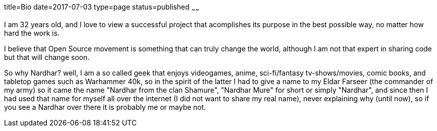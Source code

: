 title=Bio
date=2017-07-03
type=page
status=published
~~~~~~

I am 32 years old, and I love to view a successful project that acomplishes
its purpose in the best possible way, no matter how hard the work is.
 
I believe that Open Source movement is something that can truly change
the world, although I am not that expert in sharing code but that will change soon.
 
So why Nardhar? well, I am a so called geek that enjoys videogames, anime,
sci-fi/fantasy tv-shows/movies, comic books, and tabletop games such as
Warhammer 40k, so in the spirit of the latter I had to give a name to my
Eldar Farseer (the commander of my army) so it came the name "Nardhar
from the clan Shamure", "Nardhar Mure" for short or simply "Nardhar", and
since then I had used that name for myself all over the internet (I did not
want to share my real name), never explaining why (until now), so if you see
a Nardhar over there it is probably me or maybe not.